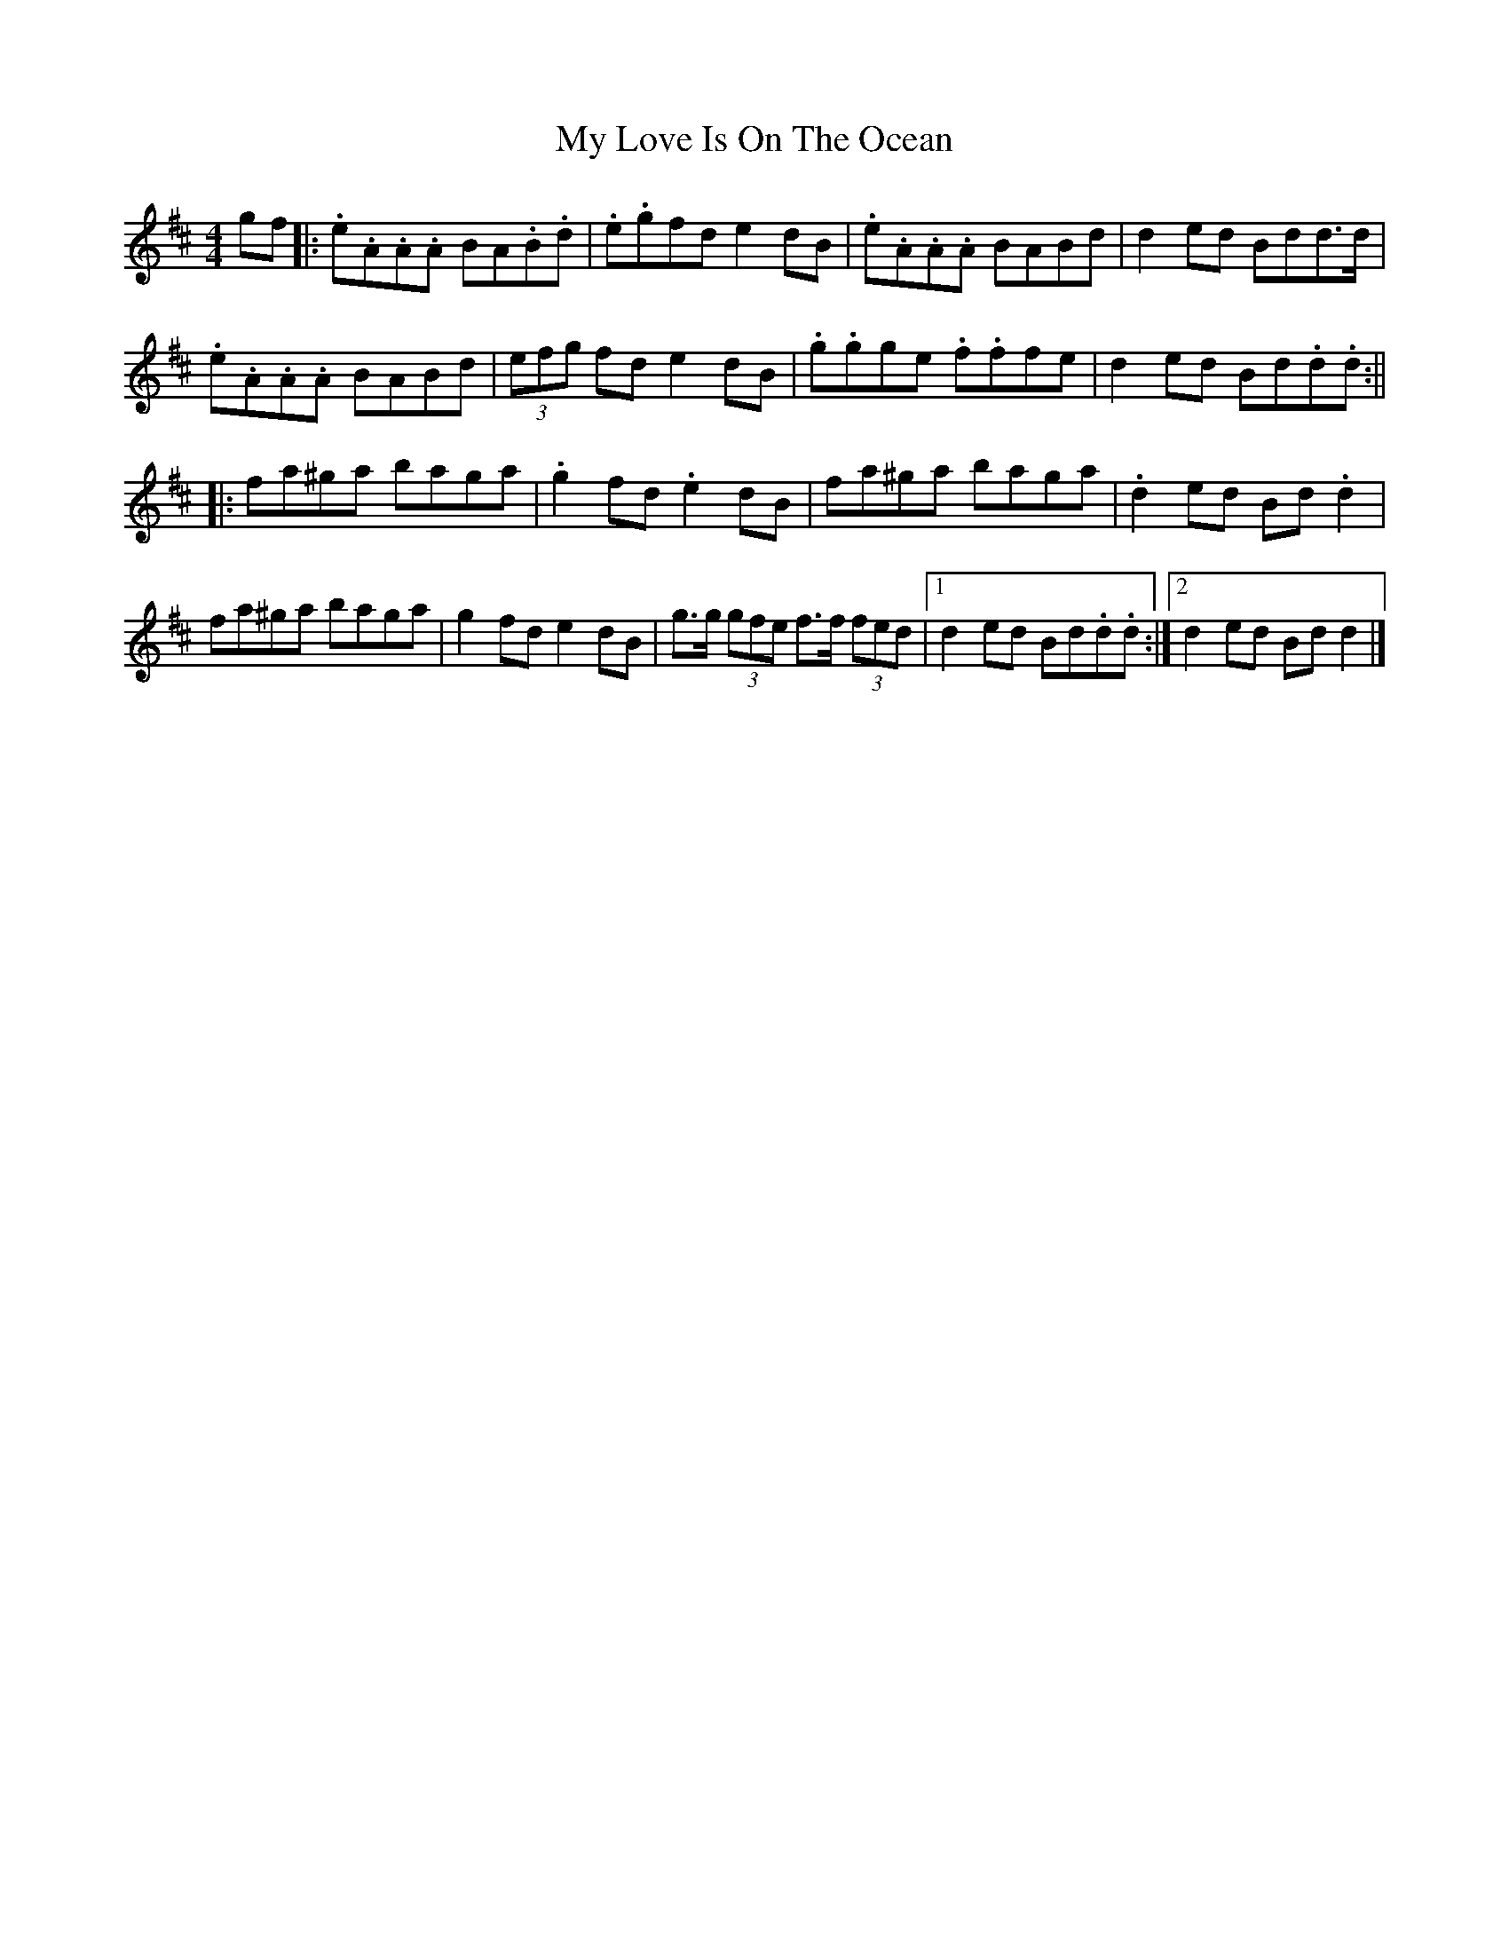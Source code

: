 X: 1
T: My Love Is On The Ocean
Z: aidriano
S: https://thesession.org/tunes/14971#setting27664
R: reel
M: 4/4
L: 1/8
K: Amix
gf|:.e.A.A.A BA.B.d|.e.gfd e2dB|.e.A.A.A BABd|d2ed Bdd>d|
.e.A.A.A BABd|(3efg fd e2dB|.g.gge .f.ffe|d2ed Bd.d.d:||
|:fa^ga baga|.g2fd .e2dB|fa^ga baga|.d2ed Bd.d2|
fa^ga baga|g2fd e2dB|g>g (3gfe f>f (3fed|1 d2ed Bd.d.d:|2 d2ed Bdd2|]
